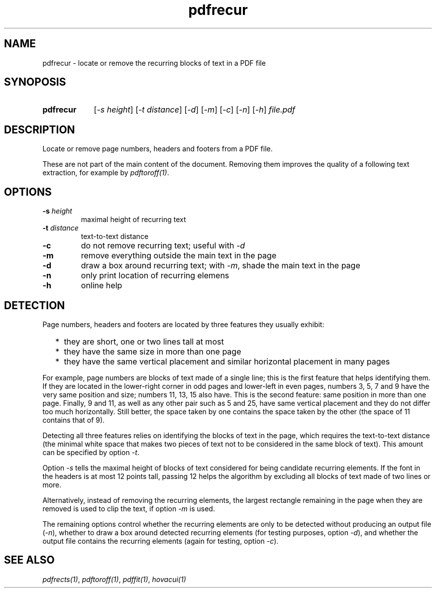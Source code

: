.TH pdfrecur 1 "September 11, 2019"

.
.
.
.SH NAME
pdfrecur - locate or remove the recurring blocks of text in a PDF file

.
.
.
.SH SYNOPOSIS
.TP 9
.B pdfrecur
[\fI-s height\fP] [\fI-t distance\fP] [\fI-d\fP]
[\fI-m\fP] [\fI-c\fP] [\fI-n\fP] [\fI-h\fP]
.I file.pdf

.
.
.
.SH DESCRIPTION

Locate or remove page numbers, headers and footers from a PDF file.

These are not part of the main content of the document. Removing them improves
the quality of a following text extraction, for example by \fIpdftoroff(1)\fP.

.
.
.
.SH OPTIONS
.TP
.BI -s " height
maximal height of recurring text
.TP
.BI -t " distance
text-to-text distance
.TP
.B -c
do not remove recurring text; useful with \fI-d\fP
.TP
.B -m
remove everything outside the main text in the page
.TP
.BI -d
draw a box around recurring text; with \fI-m\fP, shade the main text in the
page
.TP
.B -n
only print location of recurring elemens
.TP
.B -h
online help

.
.
.
.SH DETECTION

Page numbers, headers and footers are located by three features they usually
exhibit:

.IP "  * " 4
they are short, one or two lines tall at most
.IP "  * "
they have the same size in more than one page
.IP "  * "
they have the same vertical placement and similar horizontal placement in many
pages

.P

For example, page numbers are blocks of text made of a single line; this is the
first feature that helps identifying them. If they are located in the
lower-right corner in odd pages and lower-left in even pages, numbers 3, 5, 7
and 9 have the very same position and size; numbers 11, 13, 15 also have. This
is the second feature: same position in more than one page. Finally, 9 and 11,
as well as any other pair such as 5 and 25, have same vertical placement and
they do not differ too much horizontally. Still better, the space taken by one
contains the space taken by the other (the space of 11 contains that of 9).

Detecting all three features relies on identifying the blocks of text in the
page, which requires the text-to-text distance (the minimal white space that
makes two pieces of text not to be considered in the same block of text). This
amount can be specified by option \fI-t\fP.

Option \fI-s\fP tells the maximal height of blocks of text considered for being
candidate recurring elements. If the font in the headers is at most 12 points
tall, passing 12 helps the algorithm by excluding all blocks of text made of
two lines or more.

Alternatively, instead of removing the recurring elements, the largest
rectangle remaining in the page when they are removed is used to clip the text,
if option \fI-m\fP is used.

The remaining options control whether the recurring elements are only to be
detected without producing an output file (\fI-n\fP), whether to draw a box
around detected recurring elements (for testing purposes, option \fI-d\fP), and
whether the output file contains the recurring elements (again for testing,
option \fI-c\fP).

.
.
.
.SH SEE ALSO

\fIpdfrects(1)\fP, \fIpdftoroff(1)\fP, \fIpdffit(1)\fP, \fIhovacui(1)\fP

